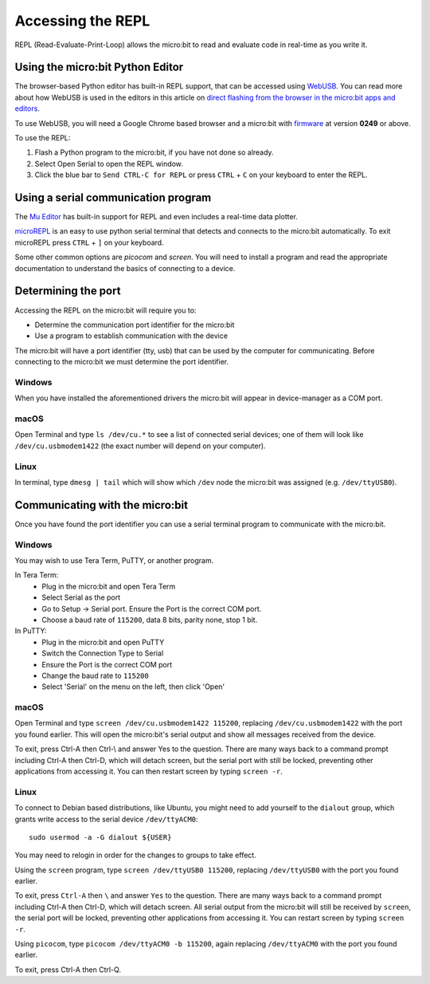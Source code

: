 .. _dev-repl:

==================
Accessing the REPL
==================

REPL (Read-Evaluate-Print-Loop) allows the micro:bit to read and evaluate code
in real-time as you write it.


Using the micro:bit Python Editor
---------------------------------

The browser-based Python editor has built-in REPL support, that can be accessed
using `WebUSB <https://web.dev/usb/>`_.
You can read more about how WebUSB is used in the editors in this article on
`direct flashing from the browser in the micro:bit apps and editors <https://support.microbit.org/support/solutions/articles/19000084059>`_.

To use WebUSB, you will need a Google Chrome based browser and a micro:bit with
`firmware <https://microbit.org/get-started/user-guide/firmware/>`_ at version
**0249** or above.

To use the REPL:

1. Flash a Python program to the micro:bit, if you have not done so already.
2. Select Open Serial to open the REPL window.
3. Click the blue bar to ``Send CTRL-C for REPL`` or press ``CTRL`` + ``C`` on
   your keyboard to enter the REPL.


Using a serial communication program
------------------------------------

The `Mu Editor <https://codewith.mu/en/tutorials/1.1/repl>`_ has built-in
support for REPL and even includes a real-time data plotter.

`microREPL <https://github.com/ntoll/microrepl>`_ is an easy to use python
serial terminal that detects and connects to the micro:bit automatically.
To exit microREPL press ``CTRL`` + ``]`` on your keyboard.

Some other common options are `picocom` and `screen`. You will need to install
a program and read the appropriate documentation to understand the basics of
connecting to a device.


Determining the port
--------------------

Accessing the REPL on the micro:bit will require you to:

* Determine the communication port identifier for the micro:bit
* Use a program to establish communication with the device

The micro:bit will have a port identifier (tty, usb) that can be used by the
computer for communicating. Before connecting to the micro:bit we must
determine the port identifier.

Windows
~~~~~~~

When you have installed the aforementioned drivers the micro:bit will appear in
device-manager as a COM port.

macOS
~~~~~

Open Terminal and type ``ls /dev/cu.*`` to see a list of connected serial
devices; one of them will look like ``/dev/cu.usbmodem1422`` (the exact number
will depend on your computer).

Linux
~~~~~

In terminal, type ``dmesg | tail`` which will show which ``/dev`` node the
micro:bit was assigned (e.g. ``/dev/ttyUSB0``).


Communicating with the micro:bit
--------------------------------

Once you have found the port identifier you can use a serial terminal program
to communicate with the micro:bit.

Windows
~~~~~~~

You may wish to use Tera Term, PuTTY, or another program.

In Tera Term:
	* Plug in the micro:bit and open Tera Term
	* Select Serial as the port
	* Go to Setup -> Serial port. Ensure the Port is the correct COM port.
	* Choose a baud rate of ``115200``, data 8 bits, parity none, stop 1 bit.

In PuTTY:
	* Plug in the micro:bit and open PuTTY
	* Switch the Connection Type to Serial
	* Ensure the Port is the correct COM port
	* Change the baud rate to ``115200``
	* Select 'Serial' on the menu on the left, then click 'Open'


macOS
~~~~~

Open Terminal and type ``screen /dev/cu.usbmodem1422 115200``, replacing
``/dev/cu.usbmodem1422`` with the port you found earlier. This will open the
micro:bit's serial output and show all messages received from the device.

To exit, press Ctrl-A then Ctrl-\\ and answer Yes to the question. There are
many ways back to a command prompt including Ctrl-A then Ctrl-D, which will
detach screen, but the serial port with still be locked, preventing other
applications from accessing it. You can then restart screen by typing
``screen -r``.

Linux
~~~~~

To connect to Debian based distributions, like Ubuntu, you might need
to add yourself to the ``dialout`` group, which grants write access to the
serial device ``/dev/ttyACM0``::

  sudo usermod -a -G dialout ${USER}

You may need to relogin in order for the changes to groups to take effect.

Using the ``screen`` program, type ``screen /dev/ttyUSB0 115200``, replacing
``/dev/ttyUSB0`` with the port you found earlier.

To exit, press ``Ctrl-A`` then ``\`` and answer ``Yes`` to the question.
There are many
ways back to a command prompt including Ctrl-A then Ctrl-D, which will detach
screen. All serial output from the micro:bit will still be received by
``screen``, the serial port will be locked, preventing other applications from
accessing it. You can restart screen by typing ``screen -r``.

Using ``picocom``, type ``picocom /dev/ttyACM0 -b 115200``, again replacing
``/dev/ttyACM0`` with the port you found earlier.

To exit, press Ctrl-A then Ctrl-Q.
